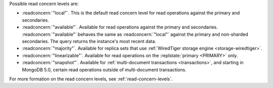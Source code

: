 Possible read concern levels are:

- :readconcern:`"local"`. This is the default read concern level for
  read operations against the primary and secondaries.

- :readconcern:`"available"`. Available for read operations against
  the primary and secondaries. :readconcern:`"available"` behaves the 
  same as :readconcern:`"local"` against the primary and non-sharded
  secondaries. The query returns the instance's most recent data.

- :readconcern:`"majority"`. Available for replica sets that use
  :ref:`WiredTiger storage engine <storage-wiredtiger>`.

- :readconcern:`"linearizable"`. Available for read operations on the
  :replstate:`primary <PRIMARY>` only.

- :readconcern:`"snapshot"`. Available for :ref:`multi-document
  transactions <transactions>`, and starting in MongoDB 5.0, certain
  read operations outside of multi-document transactions.

For more formation on the read concern levels, see
:ref:`read-concern-levels`.
